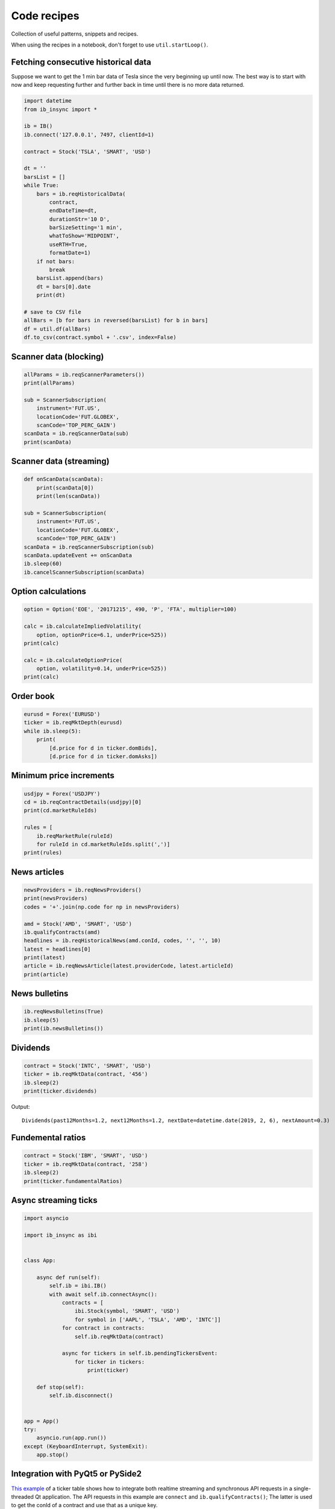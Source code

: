 .. _recipes:


Code recipes
============

Collection of useful patterns, snippets and recipes.

When using the recipes in a notebook, don't forget to use ``util.startLoop()``.

Fetching consecutive historical data
^^^^^^^^^^^^^^^^^^^^^^^^^^^^^^^^^^^^

Suppose we want to get the 1 min bar data of Tesla since the very beginning
up until now. The best way is to start with now and keep requesting further
and further back in time until there is no more data returned.

.. code-block:: python

    import datetime
    from ib_insync import *

    ib = IB()
    ib.connect('127.0.0.1', 7497, clientId=1)

    contract = Stock('TSLA', 'SMART', 'USD')

    dt = ''
    barsList = []
    while True:
        bars = ib.reqHistoricalData(
            contract,
            endDateTime=dt,
            durationStr='10 D',
            barSizeSetting='1 min',
            whatToShow='MIDPOINT',
            useRTH=True,
            formatDate=1)
        if not bars:
            break
        barsList.append(bars)
        dt = bars[0].date
        print(dt)

    # save to CSV file
    allBars = [b for bars in reversed(barsList) for b in bars]
    df = util.df(allBars)
    df.to_csv(contract.symbol + '.csv', index=False)

Scanner data (blocking)
^^^^^^^^^^^^^^^^^^^^^^^

.. code-block:: python

    allParams = ib.reqScannerParameters())
    print(allParams)

    sub = ScannerSubscription(
        instrument='FUT.US',
        locationCode='FUT.GLOBEX',
        scanCode='TOP_PERC_GAIN')
    scanData = ib.reqScannerData(sub)
    print(scanData)

Scanner data (streaming)
^^^^^^^^^^^^^^^^^^^^^^^^

.. code-block:: python

    def onScanData(scanData):
        print(scanData[0])
        print(len(scanData))

    sub = ScannerSubscription(
        instrument='FUT.US',
        locationCode='FUT.GLOBEX',
        scanCode='TOP_PERC_GAIN')
    scanData = ib.reqScannerSubscription(sub)
    scanData.updateEvent += onScanData
    ib.sleep(60)
    ib.cancelScannerSubscription(scanData)

Option calculations
^^^^^^^^^^^^^^^^^^^

.. code-block:: python

    option = Option('EOE', '20171215', 490, 'P', 'FTA', multiplier=100)

    calc = ib.calculateImpliedVolatility(
        option, optionPrice=6.1, underPrice=525))
    print(calc)

    calc = ib.calculateOptionPrice(
        option, volatility=0.14, underPrice=525))
    print(calc)

Order book
^^^^^^^^^^

.. code-block:: python

    eurusd = Forex('EURUSD')
    ticker = ib.reqMktDepth(eurusd)
    while ib.sleep(5):
        print(
            [d.price for d in ticker.domBids],
            [d.price for d in ticker.domAsks])

Minimum price increments
^^^^^^^^^^^^^^^^^^^^^^^^

.. code-block:: python

        usdjpy = Forex('USDJPY')
        cd = ib.reqContractDetails(usdjpy)[0]
        print(cd.marketRuleIds)

        rules = [
            ib.reqMarketRule(ruleId)
            for ruleId in cd.marketRuleIds.split(',')]
        print(rules)

News articles
^^^^^^^^^^^^^

.. code-block:: python

    newsProviders = ib.reqNewsProviders()
    print(newsProviders)
    codes = '+'.join(np.code for np in newsProviders)

    amd = Stock('AMD', 'SMART', 'USD')
    ib.qualifyContracts(amd)
    headlines = ib.reqHistoricalNews(amd.conId, codes, '', '', 10)
    latest = headlines[0]
    print(latest)
    article = ib.reqNewsArticle(latest.providerCode, latest.articleId)
    print(article)

News bulletins
^^^^^^^^^^^^^^

.. code-block:: python

    ib.reqNewsBulletins(True)
    ib.sleep(5)
    print(ib.newsBulletins())

Dividends
^^^^^^^^^

.. code-block:: python

    contract = Stock('INTC', 'SMART', 'USD')
    ticker = ib.reqMktData(contract, '456')
    ib.sleep(2)
    print(ticker.dividends)

Output::

    Dividends(past12Months=1.2, next12Months=1.2, nextDate=datetime.date(2019, 2, 6), nextAmount=0.3)

Fundemental ratios
^^^^^^^^^^^^^^^^^^

.. code-block:: python

    contract = Stock('IBM', 'SMART', 'USD')
    ticker = ib.reqMktData(contract, '258')
    ib.sleep(2)
    print(ticker.fundamentalRatios)

Async streaming ticks
^^^^^^^^^^^^^^^^^^^^^

.. code-block:: python

    import asyncio

    import ib_insync as ibi


    class App:

        async def run(self):
            self.ib = ibi.IB()
            with await self.ib.connectAsync():
                contracts = [
                    ibi.Stock(symbol, 'SMART', 'USD')
                    for symbol in ['AAPL', 'TSLA', 'AMD', 'INTC']]
                for contract in contracts:
                    self.ib.reqMktData(contract)

                async for tickers in self.ib.pendingTickersEvent:
                    for ticker in tickers:
                        print(ticker)

        def stop(self):
            self.ib.disconnect()


    app = App()
    try:
        asyncio.run(app.run())
    except (KeyboardInterrupt, SystemExit):
        app.stop()

Integration with PyQt5 or PySide2
^^^^^^^^^^^^^^^^^^^^^^^^^^^^^^^^^

.. image:: images/qt-tickertable.png

`This example <https://github.com/erdewit/ib_insync/blob/master/examples/qt_ticker_table.py>`_
of a ticker table shows how to integrate both
realtime streaming and synchronous API requests in a single-threaded
Qt application.
The API requests in this example are ``connect`` and
``ib.qualifyContracts()``; The latter is used
to get the conId of a contract and use that as a unique key.

The Qt interface will not freeze when a request is ongoing and it is even
possible to have multiple outstanding requests at the same time.

This example depends on PyQt5:

``pip3 install -U PyQt5``.

It's also possible to use PySide2 instead; To do so uncomment the PySide2
import and ``util.useQt`` lines in the example and comment out their PyQt5
counterparts.

Integration with Tkinter
^^^^^^^^^^^^^^^^^^^^^^^^

To integrate with the Tkinter event loop, take a look at
`this example app <https://github.com/erdewit/ib_insync/blob/master/examples/tk.py>`_.
